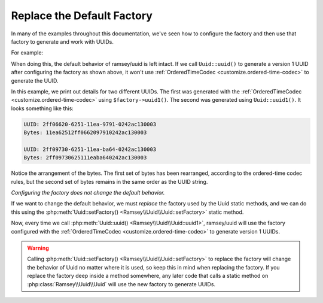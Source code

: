.. _customize.factory:

===========================
Replace the Default Factory
===========================

In many of the examples throughout this documentation, we've seen how to
configure the factory and then use that factory to generate and work with UUIDs.

For example:

.. code-block:: php
    :caption: Configure the factory and use it to generate a version 1 UUID
    :name: customize.factory.example

    use Ramsey\Uuid\Codec\OrderedTimeCodec;
    use Ramsey\Uuid\UuidFactory;

    $factory = new UuidFactory();
    $codec = new OrderedTimeCodec($factory->getUuidBuilder());

    $factory->setCodec($codec);

    $orderedTimeUuid = $factory->uuid1();

When doing this, the default behavior of ramsey/uuid is left intact. If we call
``Uuid::uuid()`` to generate a version 1 UUID after configuring the factory as
shown above, it won't use :ref:`OrderedTimeCodec <customize.ordered-time-codec>`
to generate the UUID.

.. code-block:: php
    :caption: The behavior differs between $factory->uuid1() and Uuid::uuid1()
    :name: customize.factory.behavior-example

    $orderedTimeUuid = $factory->uuid1();

    printf(
        "UUID: %s\nBytes: %s\n\n",
        $orderedTimeUuid->toString(),
        bin2hex($orderedTimeUuid->getBytes())
    );

    $uuid = Uuid::uuid1();

    printf(
        "UUID: %s\nBytes: %s\n\n",
        $uuid->toString(),
        bin2hex($uuid->getBytes())
    );

In this example, we print out details for two different UUIDs. The first was
generated with the :ref:`OrderedTimeCodec <customize.ordered-time-codec>` using
``$factory->uuid1()``. The second was generated using ``Uuid::uuid1()``. It
looks something like this:

.. code-block:: text

    UUID: 2ff06620-6251-11ea-9791-0242ac130003
    Bytes: 11ea62512ff0662097910242ac130003

    UUID: 2ff09730-6251-11ea-ba64-0242ac130003
    Bytes: 2ff09730625111eaba640242ac130003

Notice the arrangement of the bytes. The first set of bytes has been rearranged,
according to the ordered-time codec rules, but the second set of bytes remains
in the same order as the UUID string.

*Configuring the factory does not change the default behavior.*

If we want to change the default behavior, we must *replace* the factory used
by the Uuid static methods, and we can do this using the
:php:meth:`Uuid::setFactory() <Ramsey\\Uuid\\Uuid::setFactory>` static method.

.. code-block:: php
    :caption: Replace the factory to globally affect Uuid behavior
    :name: customize.factory.replace-factory-example

    Uuid::setFactory($factory);

    $uuid = Uuid::uuid1();

Now, every time we call :php:meth:`Uuid::uuid() <Ramsey\\Uuid\\Uuid::uuid1>`,
ramsey/uuid will use the factory configured with the :ref:`OrderedTimeCodec
<customize.ordered-time-codec>` to generate version 1 UUIDs.

.. warning::

    Calling :php:meth:`Uuid::setFactory() <Ramsey\\Uuid\\Uuid::setFactory>` to
    replace the factory will change the behavior of Uuid no matter where it is
    used, so keep this in mind when replacing the factory. If you replace the
    factory deep inside a method somewhere, any later code that calls a static
    method on :php:class:`Ramsey\\Uuid\\Uuid` will use the new factory to
    generate UUIDs.
